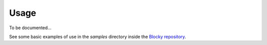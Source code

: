 ########################################################################################################################
Usage
########################################################################################################################


To be documented...

See some basic examples of use in the *samples* directory inside the `Blocky repository <https://github.com/lubomilko/blocky>`_.
